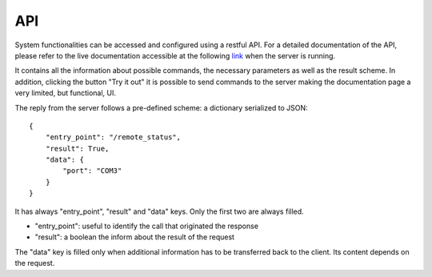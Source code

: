 API
---

System functionalities can be accessed and configured using a restful API.
For a detailed documentation of the API, please refer to the live documentation
accessible at the following `link`_  when the server is running.

It contains all the information about possible commands, the necessary parameters
as well as the result scheme.
In addition, clicking the button "Try it out" it is possible to send commands to the
server making the documentation page a very limited, but functional, UI.

.. _link: http://127.0.0.1:5000/docs

The reply from the server follows a pre-defined scheme: a dictionary serialized to JSON::

    {
        "entry_point": "/remote_status",
        "result": True,
        "data": {
            "port": "COM3"
        }
    }


It has always "entry_point", "result" and "data" keys. Only the first two are always filled.

* "entry_point": useful to identify the call that originated the response
* "result": a boolean the inform about the result of the request

The "data" key is filled only when additional information has to be transferred back to the client.
Its content depends on the request.

